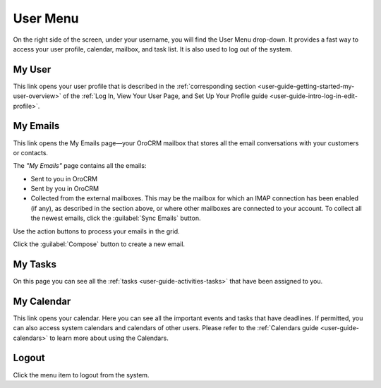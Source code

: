.. _user-guide-getting-started-user-menu:


User Menu 
=========

On the right side of the screen, under your username, you will find the User Menu drop-down. It provides a fast way to 
access your user profile, calendar, mailbox, and task list. It is also used to log out of the system.


.. image:: ./img/intro/user_menu.png

My User
-------

This link opens your user profile that is described in the 
:ref:`corresponding section <user-guide-getting-started-my-user-overview>` of the 
:ref:`Log In, View Your User Page, and Set Up Your Profile guide <user-guide-intro-log-in-edit-profile>`.

My Emails
---------

This link opens the My Emails page—your OroCRM mailbox that stores all the email conversations with your customers or 
contacts. 


The *"My Emails"* page contains all the emails:

- Sent to you in OroCRM
- Sent by you in OroCRM
- Collected from the external mailboxes. This may be the mailbox for which an IMAP connection has been enabled (if any), 
  as described in the section above, or where other mailboxes are connected to your account. To collect all the newest 
  emails, click the :guilabel:`Sync Emails` button.

Use the action buttons to process your emails in the grid. 

Click the :guilabel:`Compose` button to create a new email.


My Tasks
--------    
  
On this page you can see all the :ref:`tasks <user-guide-activities-tasks>` that have been assigned to you. 

My Calendar
-----------

This link opens your calendar. Here you can see all the important events and tasks that have deadlines. If permitted, 
you can also access system calendars and calendars of other users. Please refer to the
:ref:`Calendars guide <user-guide-calendars>` to learn more about using the Calendars.

Logout
------

Click the menu item to logout from the system.



